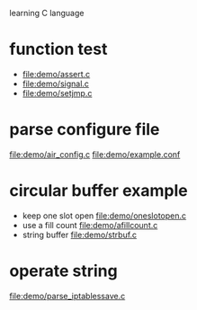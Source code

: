 learning C language

* function test
  - file:demo/assert.c
  - file:demo/signal.c
  - file:demo/setjmp.c
* parse configure file
  file:demo/air_config.c
  file:demo/example.conf
* circular buffer example
  - keep one slot open
    file:demo/oneslotopen.c
  - use a fill count
    file:demo/afillcount.c
  - string buffer
    file:demo/strbuf.c

* operate string
  file:demo/parse_iptablessave.c
